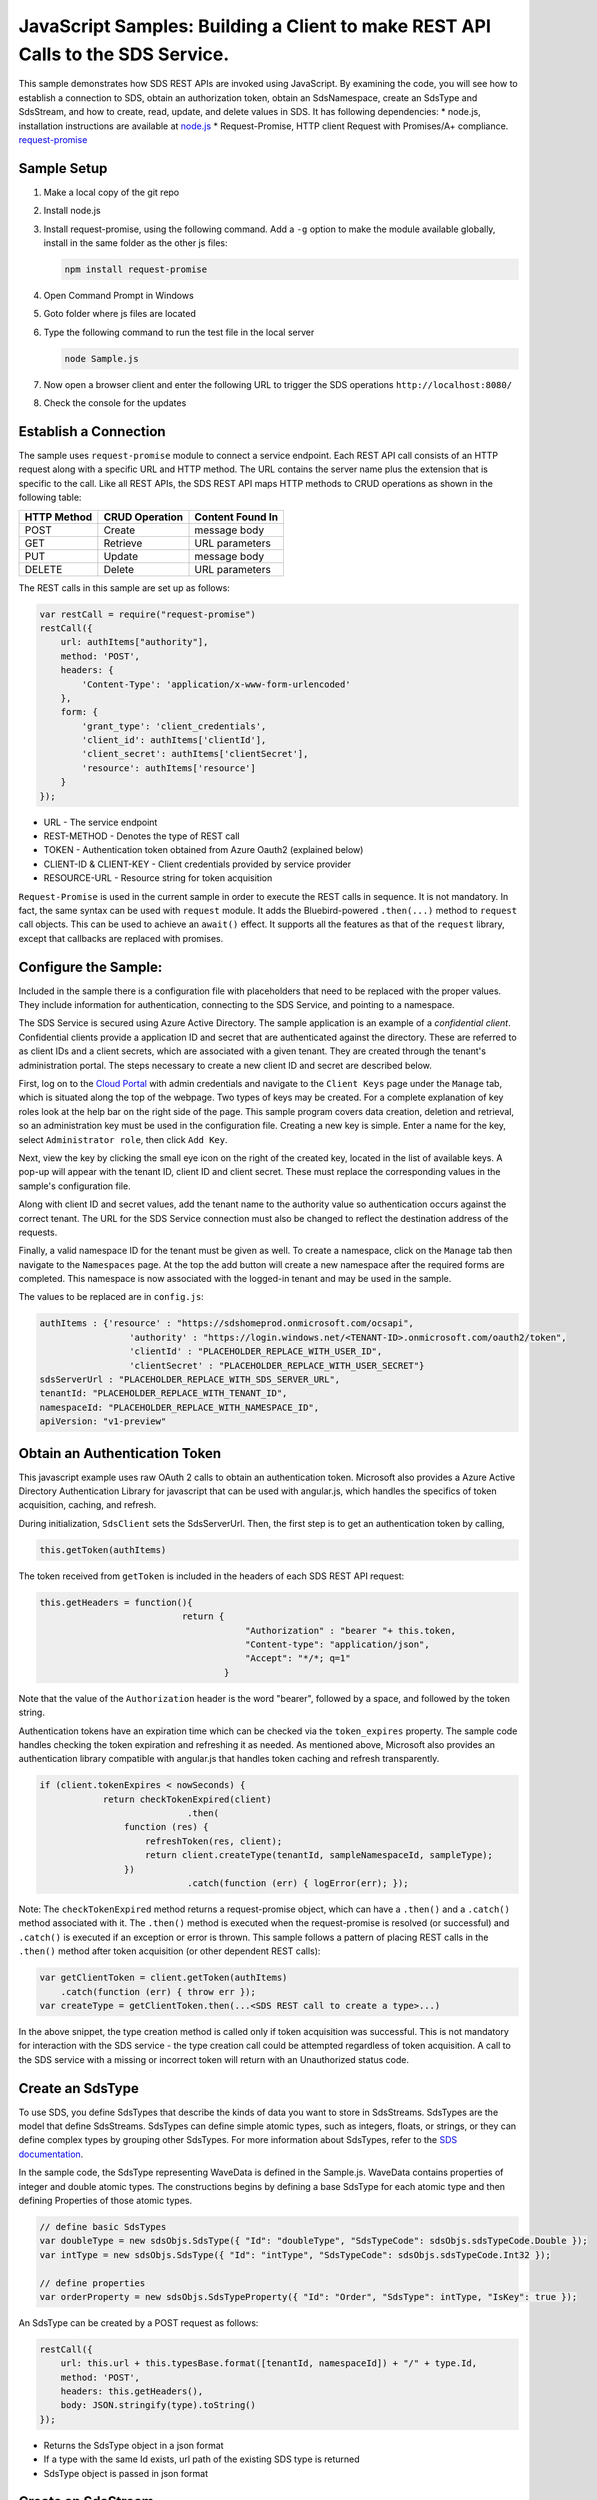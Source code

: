 ﻿JavaScript Samples: Building a Client to make REST API Calls to the SDS Service.
===============================================================================

This sample demonstrates how SDS REST APIs are invoked using JavaScript.
By examining the code, you will see how to establish a connection to SDS, 
obtain an authorization token, obtain an SdsNamespace, create an SdsType 
and SdsStream, and how to create, read, update, and delete values in SDS.
It has following dependencies: \* node.js, installation instructions are
available at `node.js <https://nodejs.org/en/>`__ \* Request-Promise,
HTTP client Request with Promises/A+ compliance.
`request-promise <https://www.npmjs.com/package/request-promise>`__

Sample Setup
------------

1. Make a local copy of the git repo
2. Install node.js
3. Install request-promise, using the following command. Add a ``-g``
   option to make the module available globally, install in the same
   folder as the other js files:

   .. code:: javascript

       npm install request-promise

4. Open Command Prompt in Windows
5. Goto folder where js files are located
6. Type the following command to run the test file in the local server

   .. code:: javascript

       node Sample.js

7. Now open a browser client and enter the following URL to trigger the
   SDS operations ``http://localhost:8080/``
8. Check the console for the updates

Establish a Connection
----------------------

The sample uses ``request-promise`` module to connect a service
endpoint. Each REST API call consists of an HTTP request along with a specific URL and
HTTP method. The URL contains the server name plus the extension
that is specific to the call. Like all REST APIs, the SDS REST API maps
HTTP methods to CRUD operations as shown in the following table:

+---------------+------------------+--------------------+
| HTTP Method   | CRUD Operation   | Content Found In   |
+===============+==================+====================+
| POST          | Create           | message body       |
+---------------+------------------+--------------------+
| GET           | Retrieve         | URL parameters     |
+---------------+------------------+--------------------+
| PUT           | Update           | message body       |
+---------------+------------------+--------------------+
| DELETE        | Delete           | URL parameters     |
+---------------+------------------+--------------------+

The REST calls in this sample are set up as follows:

.. code:: javascript

            var restCall = require("request-promise")
            restCall({
                url: authItems["authority"],
                method: 'POST',
                headers: {
                    'Content-Type': 'application/x-www-form-urlencoded'
                },
                form: {
                    'grant_type': 'client_credentials',
                    'client_id': authItems['clientId'],
                    'client_secret': authItems['clientSecret'],
                    'resource': authItems['resource']
                }
            });

-  URL - The service endpoint
-  REST-METHOD - Denotes the type of REST call
-  TOKEN - Authentication token obtained from Azure Oauth2 (explained
   below)
-  CLIENT-ID & CLIENT-KEY - Client credentials provided by service
   provider
-  RESOURCE-URL - Resource string for token acquisition

``Request-Promise`` is used in the current sample in order to execute
the REST calls in sequence. It is not mandatory. In fact, the same
syntax can be used with ``request`` module. It adds the Bluebird-powered
``.then(...)`` method to ``request`` call objects. This can be used to
achieve an ``await()`` effect. It supports all the features as that of
the ``request`` library, except that callbacks are replaced with
promises.

Configure the Sample:
-----------------------

Included in the sample there is a configuration file with placeholders 
that need to be replaced with the proper values. They include information 
for authentication, connecting to the SDS Service, and pointing to a namespace.

The SDS Service is secured using Azure Active Directory. The sample application 
is an example of a *confidential client*. Confidential clients provide a 
application ID and secret that are authenticated against the directory. These 
are referred to as client IDs and a client secrets, which are associated with 
a given tenant. They are created through the tenant's administration portal. 
The steps necessary to create a new client ID and secret are described below.

First, log on to the `Cloud Portal <http://cloud.osisoft.com>`__ with admin 
credentials and navigate to the ``Client Keys`` page under the ``Manage`` tab,
which is situated along the top of the webpage. Two types of keys may be created. 
For a complete explanation of key roles look at the help bar on the right side of 
the page. This sample program covers data creation, deletion and retrieval, so an 
administration key must be used in the configuration file. Creating a new key is 
simple. Enter a name for the key, select ``Administrator role``, then click ``Add Key``.

Next, view the key by clicking the small eye icon on the right of the created key, 
located in the list of available keys. A pop-up will appear with the tenant ID, client 
ID and client secret. These must replace the corresponding  values in the sample's 
configuration file. 

Along with client ID and secret values, add the tenant name to the authority value 
so authentication occurs against the correct tenant. The URL for the SDS Service 
connection must also be changed to reflect the destination address of the requests. 

Finally, a valid namespace ID for the tenant must be given as well. To create a 
namespace, click on the ``Manage`` tab then navigate to the ``Namespaces`` page. 
At the top the add button will create a new namespace after the required forms are 
completed. This namespace is now associated with the logged-in tenant and may be 
used in the sample.

The values to be replaced are in ``config.js``:

.. code:: javascript

        authItems : {'resource' : "https://sdshomeprod.onmicrosoft.com/ocsapi",
                         'authority' : "https://login.windows.net/<TENANT-ID>.onmicrosoft.com/oauth2/token",
                         'clientId' : "PLACEHOLDER_REPLACE_WITH_USER_ID",
                         'clientSecret' : "PLACEHOLDER_REPLACE_WITH_USER_SECRET"}
        sdsServerUrl : "PLACEHOLDER_REPLACE_WITH_SDS_SERVER_URL",
	tenantId: "PLACEHOLDER_REPLACE_WITH_TENANT_ID",
	namespaceId: "PLACEHOLDER_REPLACE_WITH_NAMESPACE_ID",
        apiVersion: "v1-preview"

Obtain an Authentication Token
------------------------------

This javascript example uses raw OAuth 2 calls to obtain an
authentication token. Microsoft also provides a Azure Active Directory
Authentication Library for javascript that can be used with angular.js,
which handles the specifics of token acquisition, caching, and refresh.

During initialization, ``SdsClient`` sets the SdsServerUrl. Then, the
first step is to get an authentication token by calling,

.. code:: javascript

    this.getToken(authItems)

The token received from ``getToken`` is included in the headers of each
SDS REST API request:

.. code:: javascript

     this.getHeaders = function(){
                                return {
                                            "Authorization" : "bearer "+ this.token,
                                            "Content-type": "application/json", 
                                            "Accept": "*/*; q=1"
                                        }

Note that the value of the ``Authorization`` header is the word
"bearer", followed by a space, and followed by the token string.

Authentication tokens have an expiration time which can be checked via
the ``token_expires`` property. The sample code handles checking the
token expiration and refreshing it as needed. As mentioned above,
Microsoft also provides an authentication library compatible with
angular.js that handles token caching and refresh transparently.

.. code:: javascript

    if (client.tokenExpires < nowSeconds) {
                return checkTokenExpired(client)
				.then(
                    function (res) {
                        refreshToken(res, client);
                        return client.createType(tenantId, sampleNamespaceId, sampleType);
                    })
				.catch(function (err) { logError(err); });

Note: The ``checkTokenExpired`` method returns a request-promise object, which
can have a ``.then()`` and a ``.catch()`` method associated with it. The
``.then()`` method is executed when the request-promise is resolved (or
successful) and ``.catch()`` is executed if an exception or error is
thrown. This sample follows a pattern of placing REST calls in the
``.then()`` method after token acquisition (or other dependent REST
calls):

.. code:: javascript

    var getClientToken = client.getToken(authItems)
        .catch(function (err) { throw err });
    var createType = getClientToken.then(...<SDS REST call to create a type>...)

In the above snippet, the type creation method is called only if token
acquisition was successful. This is not mandatory for interaction with
the SDS service - the type creation call could be attempted regardless of
token acquisition. A call to the SDS service with a missing or incorrect
token will return with an Unauthorized status code.

Create an SdsType
---------------

To use SDS, you define SdsTypes that describe the kinds of data you want
to store in SdsStreams. SdsTypes are the model that define SdsStreams.
SdsTypes can define simple atomic types, such as integers, floats, or
strings, or they can define complex types by grouping other SdsTypes. For
more information about SdsTypes, refer to the `SDS
documentation <https://ocs-docs.osisoft.com/Documentation/SequentialDataStore/Data_Store_and_SDS.html>`__.

In the sample code, the SdsType representing WaveData is defined in the 
Sample.js. WaveData contains properties of integer and double atomic types. 
The constructions begins by defining a base SdsType for each atomic type and then defining
Properties of those atomic types.

.. code:: javascript

    // define basic SdsTypes
    var doubleType = new sdsObjs.SdsType({ "Id": "doubleType", "SdsTypeCode": sdsObjs.sdsTypeCode.Double });
    var intType = new sdsObjs.SdsType({ "Id": "intType", "SdsTypeCode": sdsObjs.sdsTypeCode.Int32 });

    // define properties
    var orderProperty = new sdsObjs.SdsTypeProperty({ "Id": "Order", "SdsType": intType, "IsKey": true });

An SdsType can be created by a POST request as follows:

.. code:: javascript

            restCall({
                url: this.url + this.typesBase.format([tenantId, namespaceId]) + "/" + type.Id,
                method: 'POST',
                headers: this.getHeaders(),
                body: JSON.stringify(type).toString()
            });

-  Returns the SdsType object in a json format
-  If a type with the same Id exists, url path of the existing SDS type
   is returned
-  SdsType object is passed in json format

Create an SdsStream
-----------------

An ordered series of events is stored in an SdsStream. All you have to do
is create a local SdsStream instance, give it an Id, assign it a type,
and submit it to the SDS service. The value of the ``TypeId`` property is
the value of the SdsType ``Id`` property.

.. code:: javascript

    var sampleStream = new sdsObjs.SdsStream({
        "Id": sampleStreamId, 
	"Name": "WaveStreamJs",
        "Description": "A Stream to store the WaveDatan Sds types events",
        "TypeId": sampleTypeId
        });

The local SdsStream can be created in the SDS service by a POST request as
follows:

.. code:: javascript

            restCall({
                url: this.url + this.streamsBase.format([tenantId, namespaceId]) + "/" + stream.Id,
                method: 'POST',
                headers: this.getHeaders(),
                body: JSON.stringify(stream).toString()
            });

-  SdsStream object is passed in json format

Create and Insert Values into the Stream
----------------------------------------

A single event is a data point in the stream. An event object cannot be
empty and should have at least the key value of the SDS type for the
event. Events are passed in json format.

An event can be created using the following POST request:

-  sdsStream.Id is the stream Id
-  body is the list of event objects in json format

When inserting single or multiple values, the payload has to be a list of events:

.. code:: javascript

            restCall({
                url: this.url + this.streamsBase.format([tenantId, namespaceId]) + "/" +
                    streamId + this.insertValuesBase,
                method: 'POST',
                headers: this.getHeaders(),
                body: JSON.stringify(events)
            });

The SDS REST API provides many more types of data insertion calls beyond
those demonstrated in this application. Go to the 
`SDS documentation <https://ocs-docs.osisoft.com/Documentation/SequentialDataStore/Data_Store_and_SDS.html>`__ for more information
on available REST API calls.

Retrieve Values from a Stream
-----------------------------

There are many methods in the SDS REST API allowing for the retrieval of
events from a stream. The retrieval methods take string type start and
end values; in our case, these are the start and end ordinal indices
expressed as strings. The index values must
capable of conversion to the type of the index assigned in the SdsType.

This sample implements only a few of the many available retrieval methods.

.. code:: javascript

        restCall({
            url: this.url + this.streamsBase.format([tenantId, namespaceId]) + this.getWindowValuesBase.format([streamId, start, end]),
            method: 'GET',
            headers: this.getHeaders()
        });

-  parameters are the SdsStream Id and the starting and ending index
   values for the desired window Ex: For a time index, request url
   format will be
   "/{streamId}/Data?startIndex={startTime}&endIndex={endTime}

Update Events and Replacing Values
----------------------------------

Updating events is handled by PUT REST call as follows:

-  the request body has the new event that will update an existing event
   at the same index

When updating single or multiple events, the payload has to be an array of event objects:

.. code:: javascript

            restCall({
                url: this.url + this.streamsBase.format([tenantId, namespaceId]) + "/" +
                streamId + this.updateValuesBase,
                method: 'PUT',
                headers: this.getHeaders(),
                body: JSON.stringify(events)
            });

If you attempt to update values that do not exist they will be created. The sample updates
the original ten values and then adds another ten values by updating with a
collection of twenty values.

In contrast to updating, replacing a value only considers existing
values and will not insert any new values into the stream. The sample
program demonstrates this by replacing all twenty values. The calling conventions are
identical to ``updateValues``:

.. code:: javascript
     
            restCall({
                url: this.url + this.streamsBase.format([tenantId, namespaceId]) + "/" +
                streamId + this.replaceValuesBase,
                method: 'PUT',
                headers: this.getHeaders(),
                body: JSON.stringify(events)
            });

Property Overrides
------------------

SDS has the ability to override certain aspects of an SDS Type at the SDS Stream level.  
Meaning we apply a change to a specific SDS Stream without changing the SDS Type or the
read behavior of any other SDS Streams based on that type.  

In the sample, the InterpolationMode is overridden to a value of Discrete for the property Radians. 
Now if a requested index does not correspond to a real value in the stream then ``null``, 
or the default value for the data type, is returned by the SDS Service. 
The following shows how this is done in the code:

.. code:: javascript

    // create a Property Override    
    var propertyOverride = new sdsObjs.SdsPropertyOverride({ "SdsTypePropertyId": "Radians", "InterpolationMode": sdsObjs.sdsStreamMode.Discrete });
    var propertyOverrides = [propertyOverride]

	// update the stream
    sampleStream.PropertyOverrides = propertyOverrides;
    return client.updateStream(tenantId, sampleNamespaceId, sampleStream);

The process consists of two steps. First, the Property Override must be created, then the
stream must be updated. Note that the sample retrieves three data points
before and after updating the stream to show that it has changed. See
the `SDS documentation <https://ocs-docs.osisoft.com/Documentation/SequentialDataStore/Data_Store_and_SDS.html>`__ for
more information about SDS Property Overrides.


SdsStreamViews
-------

An SdsStreamView provides a way to map Stream data requests from one data type 
to another. You can apply a StreamView to any read or GET operation. SdsStreamView 
is used to specify the mapping between source and target types.

SDS attempts to determine how to map Properties from the source to the 
destination. When the mapping is straightforward, such as when 
the properties are in the same position and of the same data type, 
or when the properties have the same name, SDS will map the properties automatically.

.. code:: javascript

      client.getRangeValues(tenantId, sampleNamespaceId, sampleStreamId, "1", 0, 3, "False", sdsObjs.sdsBoundaryType.ExactOrCalculated, autoStreamView.Id)

To map a property that is beyond the ability of SDS to map on its own, 
you should define an SdsStreamViewProperty and add it to the SdsStreamView’s Properties collection.

.. code:: javascript

        var sinStreamViewProperty = new sdsObjs.SdsStreamViewProperty({ "SourceId": "Sin", "TargetId": "SinInt" });
        ...
        var manualStreamView = new sdsObjs.SdsStreamView({
            "Id": manualStreamViewId, 
            "Name": "MapSampleTypeToATargetType",     
            "TargetTypeId" : targetIntegerTypeId,
            "SourceTypeId" : sampleTypeId,
            "Properties" : [sinStreamViewProperty, cosStreamViewProperty, tanStreamViewProperty]
        });

SdsStreamViewMap
---------

When an SdsStreamView is added, SDS defines a plan mapping. Plan details are retrieved as an SdsStreamViewMap. 
The SdsStreamViewMap provides a detailed Property-by-Property definition of the mapping.
The SdsStreamViewMap cannot be written, it can only be retrieved from SDS.

.. code:: javascript

        var sdsStreamViewMap = client.getStreamViewMap(tenantId, sampleNamespaceId, manualStreamViewId);

Delete Values from a Stream
---------------------------

There are two methods in the sample that illustrate removing values from
a stream of data. The first method deletes only a single value. The second method 
removes a window of values, much like retrieving a window of values.
Removing values depends on the value's key type ID value. If a match is
found within the stream, then that value will be removed. Code from both functions
is shown below:

.. code:: javascript

        restCall({
	    url: this.url + this.streamsBase.format([tenantId, namespaceId]) + this.removeSingleValueBase.format([streamId, index]),
	    method: 'DELETE',
	    headers: this.getHeaders()
	});

	restCall({
	    url: this.url + this.streamsBase.format([tenantId, namespaceId]) + this.removeMultipleValuesBase.format([streamId, start, end]),
	    method: 'DELETE',
	    headers: this.getHeaders()
	});

As when retrieving a window of values, removing a window is
inclusive; that is, both values corresponding to start and end
are removed from the stream.

Cleanup: Deleting Types, Stream Views and Streams
-----------------------------------------------------

In order for the program to run repeatedly without collisions, the sample
performs some cleanup before exiting. Deleting streams, stream views and types can 
be achieved by a DELETE REST call and passing the corresponding Id.

.. code:: javascript

            restCall({
                url: this.url + this.streamsBase.format([tenantId, namespaceId]) + "/" + streamId,
                method: 'DELETE',
                headers: this.getHeaders()
            });

.. code:: javascript

	    restCall({
                url: this.url + this.typesBase.format([tenantId, namespaceId]) + "/" + typeId,
                method: 'DELETE',
                headers: this.getHeaders()
            });
